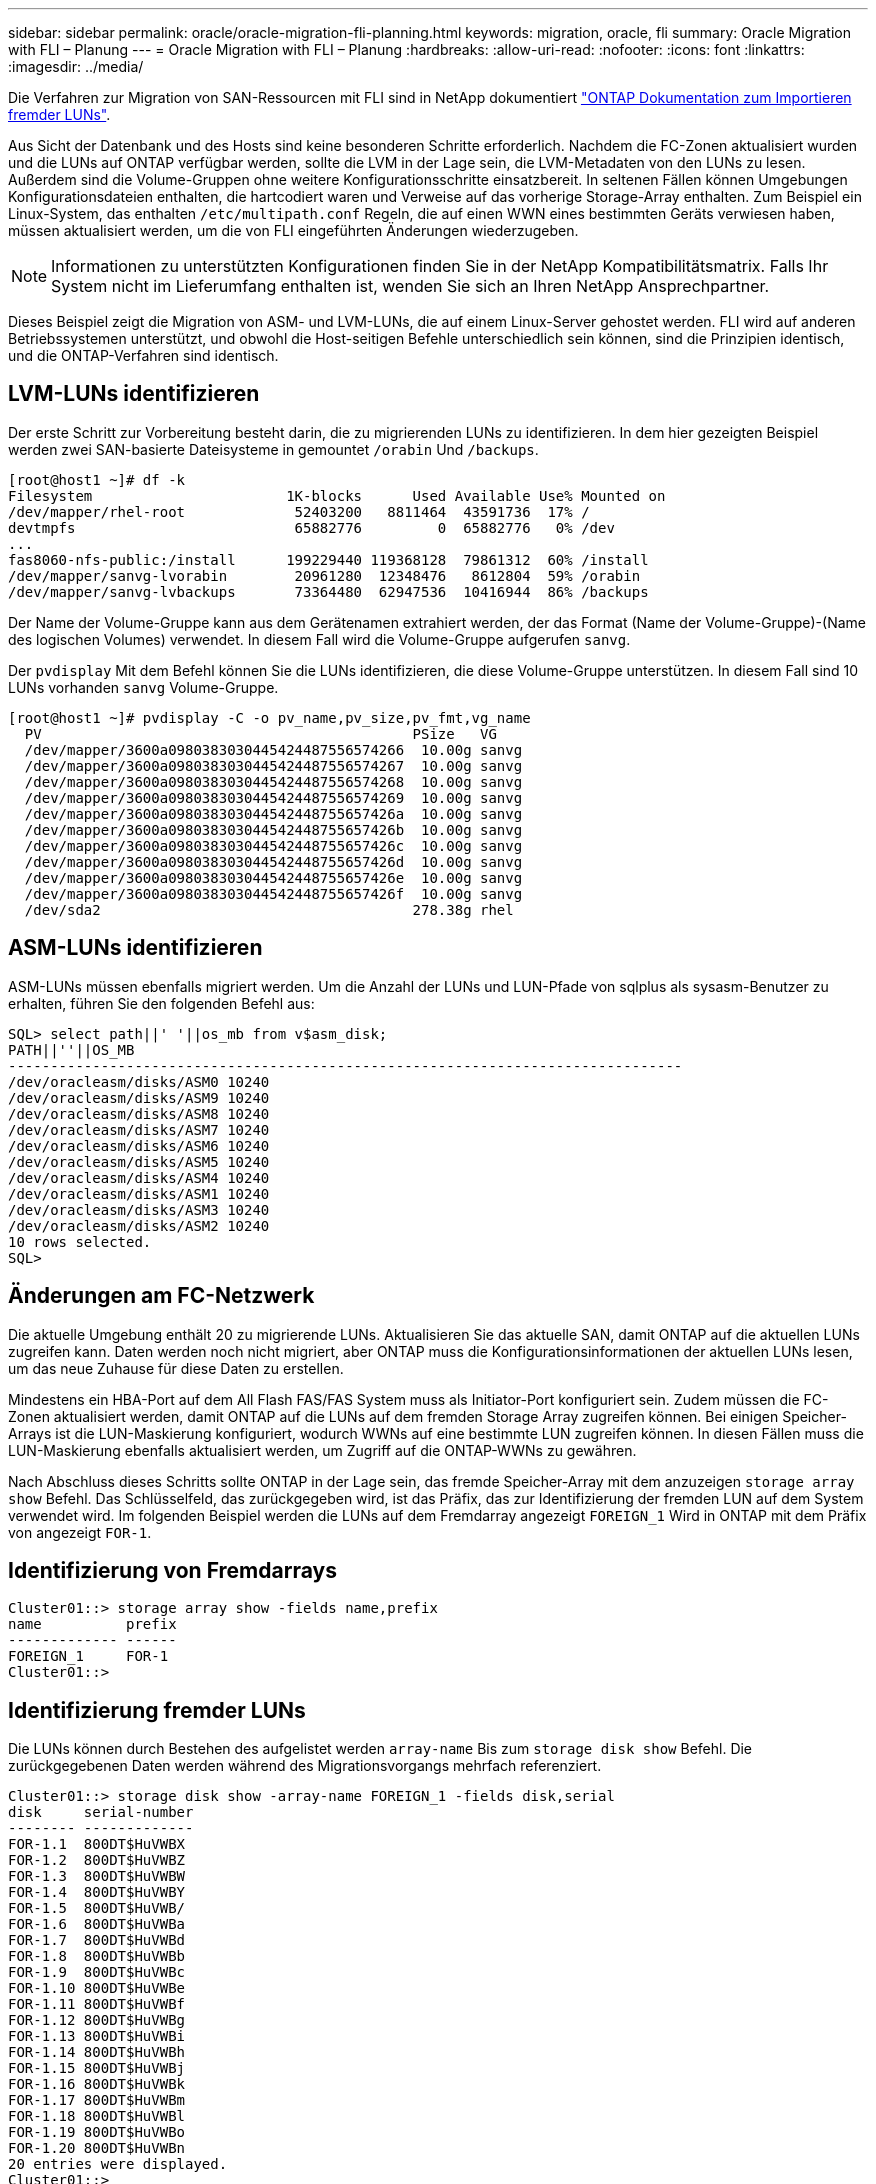 ---
sidebar: sidebar 
permalink: oracle/oracle-migration-fli-planning.html 
keywords: migration, oracle, fli 
summary: Oracle Migration with FLI – Planung 
---
= Oracle Migration with FLI – Planung
:hardbreaks:
:allow-uri-read: 
:nofooter: 
:icons: font
:linkattrs: 
:imagesdir: ../media/


[role="lead"]
Die Verfahren zur Migration von SAN-Ressourcen mit FLI sind in NetApp dokumentiert https://docs.netapp.com/us-en/ontap-fli/index.html["ONTAP Dokumentation zum Importieren fremder LUNs"^].

Aus Sicht der Datenbank und des Hosts sind keine besonderen Schritte erforderlich. Nachdem die FC-Zonen aktualisiert wurden und die LUNs auf ONTAP verfügbar werden, sollte die LVM in der Lage sein, die LVM-Metadaten von den LUNs zu lesen. Außerdem sind die Volume-Gruppen ohne weitere Konfigurationsschritte einsatzbereit. In seltenen Fällen können Umgebungen Konfigurationsdateien enthalten, die hartcodiert waren und Verweise auf das vorherige Storage-Array enthalten. Zum Beispiel ein Linux-System, das enthalten `/etc/multipath.conf` Regeln, die auf einen WWN eines bestimmten Geräts verwiesen haben, müssen aktualisiert werden, um die von FLI eingeführten Änderungen wiederzugeben.


NOTE: Informationen zu unterstützten Konfigurationen finden Sie in der NetApp Kompatibilitätsmatrix. Falls Ihr System nicht im Lieferumfang enthalten ist, wenden Sie sich an Ihren NetApp Ansprechpartner.

Dieses Beispiel zeigt die Migration von ASM- und LVM-LUNs, die auf einem Linux-Server gehostet werden. FLI wird auf anderen Betriebssystemen unterstützt, und obwohl die Host-seitigen Befehle unterschiedlich sein können, sind die Prinzipien identisch, und die ONTAP-Verfahren sind identisch.



== LVM-LUNs identifizieren

Der erste Schritt zur Vorbereitung besteht darin, die zu migrierenden LUNs zu identifizieren. In dem hier gezeigten Beispiel werden zwei SAN-basierte Dateisysteme in gemountet `/orabin` Und `/backups`.

....
[root@host1 ~]# df -k
Filesystem                       1K-blocks      Used Available Use% Mounted on
/dev/mapper/rhel-root             52403200   8811464  43591736  17% /
devtmpfs                          65882776         0  65882776   0% /dev
...
fas8060-nfs-public:/install      199229440 119368128  79861312  60% /install
/dev/mapper/sanvg-lvorabin        20961280  12348476   8612804  59% /orabin
/dev/mapper/sanvg-lvbackups       73364480  62947536  10416944  86% /backups
....
Der Name der Volume-Gruppe kann aus dem Gerätenamen extrahiert werden, der das Format (Name der Volume-Gruppe)-(Name des logischen Volumes) verwendet. In diesem Fall wird die Volume-Gruppe aufgerufen `sanvg`.

Der `pvdisplay` Mit dem Befehl können Sie die LUNs identifizieren, die diese Volume-Gruppe unterstützen. In diesem Fall sind 10 LUNs vorhanden `sanvg` Volume-Gruppe.

....
[root@host1 ~]# pvdisplay -C -o pv_name,pv_size,pv_fmt,vg_name
  PV                                            PSize   VG
  /dev/mapper/3600a0980383030445424487556574266  10.00g sanvg
  /dev/mapper/3600a0980383030445424487556574267  10.00g sanvg
  /dev/mapper/3600a0980383030445424487556574268  10.00g sanvg
  /dev/mapper/3600a0980383030445424487556574269  10.00g sanvg
  /dev/mapper/3600a098038303044542448755657426a  10.00g sanvg
  /dev/mapper/3600a098038303044542448755657426b  10.00g sanvg
  /dev/mapper/3600a098038303044542448755657426c  10.00g sanvg
  /dev/mapper/3600a098038303044542448755657426d  10.00g sanvg
  /dev/mapper/3600a098038303044542448755657426e  10.00g sanvg
  /dev/mapper/3600a098038303044542448755657426f  10.00g sanvg
  /dev/sda2                                     278.38g rhel
....


== ASM-LUNs identifizieren

ASM-LUNs müssen ebenfalls migriert werden. Um die Anzahl der LUNs und LUN-Pfade von sqlplus als sysasm-Benutzer zu erhalten, führen Sie den folgenden Befehl aus:

....
SQL> select path||' '||os_mb from v$asm_disk;
PATH||''||OS_MB
--------------------------------------------------------------------------------
/dev/oracleasm/disks/ASM0 10240
/dev/oracleasm/disks/ASM9 10240
/dev/oracleasm/disks/ASM8 10240
/dev/oracleasm/disks/ASM7 10240
/dev/oracleasm/disks/ASM6 10240
/dev/oracleasm/disks/ASM5 10240
/dev/oracleasm/disks/ASM4 10240
/dev/oracleasm/disks/ASM1 10240
/dev/oracleasm/disks/ASM3 10240
/dev/oracleasm/disks/ASM2 10240
10 rows selected.
SQL>
....


== Änderungen am FC-Netzwerk

Die aktuelle Umgebung enthält 20 zu migrierende LUNs. Aktualisieren Sie das aktuelle SAN, damit ONTAP auf die aktuellen LUNs zugreifen kann. Daten werden noch nicht migriert, aber ONTAP muss die Konfigurationsinformationen der aktuellen LUNs lesen, um das neue Zuhause für diese Daten zu erstellen.

Mindestens ein HBA-Port auf dem All Flash FAS/FAS System muss als Initiator-Port konfiguriert sein. Zudem müssen die FC-Zonen aktualisiert werden, damit ONTAP auf die LUNs auf dem fremden Storage Array zugreifen können. Bei einigen Speicher-Arrays ist die LUN-Maskierung konfiguriert, wodurch WWNs auf eine bestimmte LUN zugreifen können. In diesen Fällen muss die LUN-Maskierung ebenfalls aktualisiert werden, um Zugriff auf die ONTAP-WWNs zu gewähren.

Nach Abschluss dieses Schritts sollte ONTAP in der Lage sein, das fremde Speicher-Array mit dem anzuzeigen `storage array show` Befehl. Das Schlüsselfeld, das zurückgegeben wird, ist das Präfix, das zur Identifizierung der fremden LUN auf dem System verwendet wird. Im folgenden Beispiel werden die LUNs auf dem Fremdarray angezeigt `FOREIGN_1` Wird in ONTAP mit dem Präfix von angezeigt `FOR-1`.



== Identifizierung von Fremdarrays

....
Cluster01::> storage array show -fields name,prefix
name          prefix
------------- ------
FOREIGN_1     FOR-1
Cluster01::>
....


== Identifizierung fremder LUNs

Die LUNs können durch Bestehen des aufgelistet werden `array-name` Bis zum `storage disk show` Befehl. Die zurückgegebenen Daten werden während des Migrationsvorgangs mehrfach referenziert.

....
Cluster01::> storage disk show -array-name FOREIGN_1 -fields disk,serial
disk     serial-number
-------- -------------
FOR-1.1  800DT$HuVWBX
FOR-1.2  800DT$HuVWBZ
FOR-1.3  800DT$HuVWBW
FOR-1.4  800DT$HuVWBY
FOR-1.5  800DT$HuVWB/
FOR-1.6  800DT$HuVWBa
FOR-1.7  800DT$HuVWBd
FOR-1.8  800DT$HuVWBb
FOR-1.9  800DT$HuVWBc
FOR-1.10 800DT$HuVWBe
FOR-1.11 800DT$HuVWBf
FOR-1.12 800DT$HuVWBg
FOR-1.13 800DT$HuVWBi
FOR-1.14 800DT$HuVWBh
FOR-1.15 800DT$HuVWBj
FOR-1.16 800DT$HuVWBk
FOR-1.17 800DT$HuVWBm
FOR-1.18 800DT$HuVWBl
FOR-1.19 800DT$HuVWBo
FOR-1.20 800DT$HuVWBn
20 entries were displayed.
Cluster01::>
....


== Registrieren Sie LUNs für Fremdarrays als Importkandidaten

Die ausländischen LUNs werden zunächst als jeder bestimmte LUN-Typ klassifiziert. Bevor Daten importiert werden können, müssen die LUNs als fremd gekennzeichnet werden und daher als Kandidat für den Importprozess. Um diesen Schritt abzuschließen, geben Sie die Seriennummer an den weiter `storage disk modify` Wie im folgenden Beispiel gezeigt. Beachten Sie, dass bei diesem Prozess nur die LUN als fremd innerhalb von ONTAP markiert wird. Es werden keine Daten auf die fremde LUN selbst geschrieben.

....
Cluster01::*> storage disk modify {-serial-number 800DT$HuVWBW} -is-foreign true
Cluster01::*> storage disk modify {-serial-number 800DT$HuVWBX} -is-foreign true
...
Cluster01::*> storage disk modify {-serial-number 800DT$HuVWBn} -is-foreign true
Cluster01::*> storage disk modify {-serial-number 800DT$HuVWBo} -is-foreign true
Cluster01::*>
....


== Erstellung von Volumes zum Hosten migrierter LUNs

Ein Volume ist erforderlich, um die migrierten LUNs zu hosten. Die genaue Volume-Konfiguration hängt von der Planung der Nutzung von ONTAP Funktionen ab. In diesem Beispiel werden die ASM-LUNs in einem Volume platziert und die LVM-LUNs in einem zweiten Volume platziert. Auf diese Weise können Sie die LUNs als unabhängige Gruppen managen, beispielsweise für Tiering, die Erstellung von Snapshots oder die Einstellung von QoS-Kontrollen.

Stellen Sie die ein `snapshot-policy `to `none`. Der Migrationsprozess kann sehr viel Datenfluktuation beinhalten. Daher kann es zu einem starken Anstieg des Platzverbrauchs kommen, wenn Snapshots versehentlich erstellt werden, weil unerwünschte Daten in den Snapshots erfasst werden.

....
Cluster01::> volume create -volume new_asm -aggregate data_02 -size 120G -snapshot-policy none
[Job 1152] Job succeeded: Successful
Cluster01::> volume create -volume new_lvm -aggregate data_02 -size 120G -snapshot-policy none
[Job 1153] Job succeeded: Successful
Cluster01::>
....


== Erstellen Sie ONTAP-LUNs

Nach der Erstellung der Volumes müssen die neuen LUNs erstellt werden. Normalerweise erfordert die Erstellung einer LUN, dass der Benutzer Informationen wie die LUN-Größe angeben muss. In diesem Fall wird jedoch das Argument für eine fremde Festplatte an den Befehl übergeben. Infolgedessen repliziert ONTAP die aktuellen LUN-Konfigurationsdaten von der angegebenen Seriennummer. Außerdem werden die LUN-Geometrie und Partitionstabellen-Daten verwendet, um die LUN-Ausrichtung anzupassen und eine optimale Performance herzustellen.

In diesem Schritt müssen die Seriennummern mit dem Fremdarray verglichen werden, um sicherzustellen, dass die richtige fremde LUN mit der richtigen neuen LUN abgeglichen wird.

....
Cluster01::*> lun create -vserver vserver1 -path /vol/new_asm/LUN0 -ostype linux -foreign-disk 800DT$HuVWBW
Created a LUN of size 10g (10737418240)
Cluster01::*> lun create -vserver vserver1 -path /vol/new_asm/LUN1 -ostype linux -foreign-disk 800DT$HuVWBX
Created a LUN of size 10g (10737418240)
...
Created a LUN of size 10g (10737418240)
Cluster01::*> lun create -vserver vserver1 -path /vol/new_lvm/LUN8 -ostype linux -foreign-disk 800DT$HuVWBn
Created a LUN of size 10g (10737418240)
Cluster01::*> lun create -vserver vserver1 -path /vol/new_lvm/LUN9 -ostype linux -foreign-disk 800DT$HuVWBo
Created a LUN of size 10g (10737418240)
....


== Erstellen Sie Importbeziehungen

Die LUNs wurden jetzt erstellt, sind aber nicht als Replikationsziel konfiguriert. Bevor dieser Schritt durchgeführt werden kann, müssen die LUNs zunächst in den Offline-Modus versetzt werden. Dieser zusätzliche Schritt dient dem Schutz von Daten vor Benutzerfehlern. Wenn ONTAP die Durchführung einer Migration auf einer Online-LUN zulässt, besteht das Risiko, dass durch einen typografischen Fehler aktive Daten überschrieben werden. Durch den zusätzlichen Schritt, den Benutzer zum ersten Mal offline zu schalten, wird überprüft, ob die richtige Ziel-LUN als Migrationsziel verwendet wird.

....
Cluster01::*> lun offline -vserver vserver1 -path /vol/new_asm/LUN0
Warning: This command will take LUN "/vol/new_asm/LUN0" in Vserver
         "vserver1" offline.
Do you want to continue? {y|n}: y
Cluster01::*> lun offline -vserver vserver1 -path /vol/new_asm/LUN1
Warning: This command will take LUN "/vol/new_asm/LUN1" in Vserver
         "vserver1" offline.
Do you want to continue? {y|n}: y
...
Warning: This command will take LUN "/vol/new_lvm/LUN8" in Vserver
         "vserver1" offline.
Do you want to continue? {y|n}: y
Cluster01::*> lun offline -vserver vserver1 -path /vol/new_lvm/LUN9
Warning: This command will take LUN "/vol/new_lvm/LUN9" in Vserver
         "vserver1" offline.
Do you want to continue? {y|n}: y
....
Nachdem die LUNs offline sind, können Sie die Importbeziehung wiederherstellen, indem Sie die Seriennummer der fremden LUN an den übergeben `lun import create` Befehl.

....
Cluster01::*> lun import create -vserver vserver1 -path /vol/new_asm/LUN0 -foreign-disk 800DT$HuVWBW
Cluster01::*> lun import create -vserver vserver1 -path /vol/new_asm/LUN1 -foreign-disk 800DT$HuVWBX
...
Cluster01::*> lun import create -vserver vserver1 -path /vol/new_lvm/LUN8 -foreign-disk 800DT$HuVWBn
Cluster01::*> lun import create -vserver vserver1 -path /vol/new_lvm/LUN9 -foreign-disk 800DT$HuVWBo
Cluster01::*>
....
Nachdem alle Importbeziehungen eingerichtet sind, können die LUNs wieder online geschaltet werden.

....
Cluster01::*> lun online -vserver vserver1 -path /vol/new_asm/LUN0
Cluster01::*> lun online -vserver vserver1 -path /vol/new_asm/LUN1
...
Cluster01::*> lun online -vserver vserver1 -path /vol/new_lvm/LUN8
Cluster01::*> lun online -vserver vserver1 -path /vol/new_lvm/LUN9
Cluster01::*>
....


== Erstellen einer Initiatorgruppe

Eine Initiatorgruppe (Initiatorgruppe) ist Teil der ONTAP LUN-Masking-Architektur. Auf eine neu erstellte LUN kann nur dann zugegriffen werden, wenn einem Host der erste Zugriff gewährt wurde. Dazu wird eine Initiatorgruppe erstellt, die entweder die FC-WWNs oder iSCSI-Initiatornamen auflistet, denen Zugriff gewährt werden soll. Zum Zeitpunkt der Erstellung dieses Berichts wurde FLI nur für FC LUNs unterstützt. Die Konvertierung in iSCSI nach der Migration ist jedoch eine einfache Aufgabe, wie in dargestellt link:oracle-migration-fli-protocol-conversion.html["Protokollkonvertierung"].

In diesem Beispiel wird eine Initiatorgruppe erstellt, die zwei WWNs enthält, die den beiden auf dem HBA des Hosts verfügbaren Ports entsprechen.

....
Cluster01::*> igroup create linuxhost -protocol fcp -ostype linux -initiator 21:00:00:0e:1e:16:63:50 21:00:00:0e:1e:16:63:51
....


== Ordnen Sie neue LUNs dem Host zu

Nach der Erstellung der Initiatorgruppe werden die LUNs dann der definierten Initiatorgruppe zugeordnet. Diese LUNs sind nur für die WWNs dieser Initiatorgruppe verfügbar. NetApp geht in dieser Phase des Migrationsprozesses davon aus, dass der Host nicht auf ONTAP abgegrenzt wurde. Dies ist wichtig, denn wenn der Host gleichzeitig auf das fremde Array und das neue ONTAP-System begrenzt ist, besteht das Risiko, dass LUNs mit derselben Seriennummer auf jedem Array erkannt werden können. Diese Situation kann zu Fehlfunktionen des Multipfad-Funktionszubers oder zu Schäden an Daten führen.

....
Cluster01::*> lun map -vserver vserver1 -path /vol/new_asm/LUN0 -igroup linuxhost
Cluster01::*> lun map -vserver vserver1 -path /vol/new_asm/LUN1 -igroup linuxhost
...
Cluster01::*> lun map -vserver vserver1 -path /vol/new_lvm/LUN8 -igroup linuxhost
Cluster01::*> lun map -vserver vserver1 -path /vol/new_lvm/LUN9 -igroup linuxhost
Cluster01::*>
....